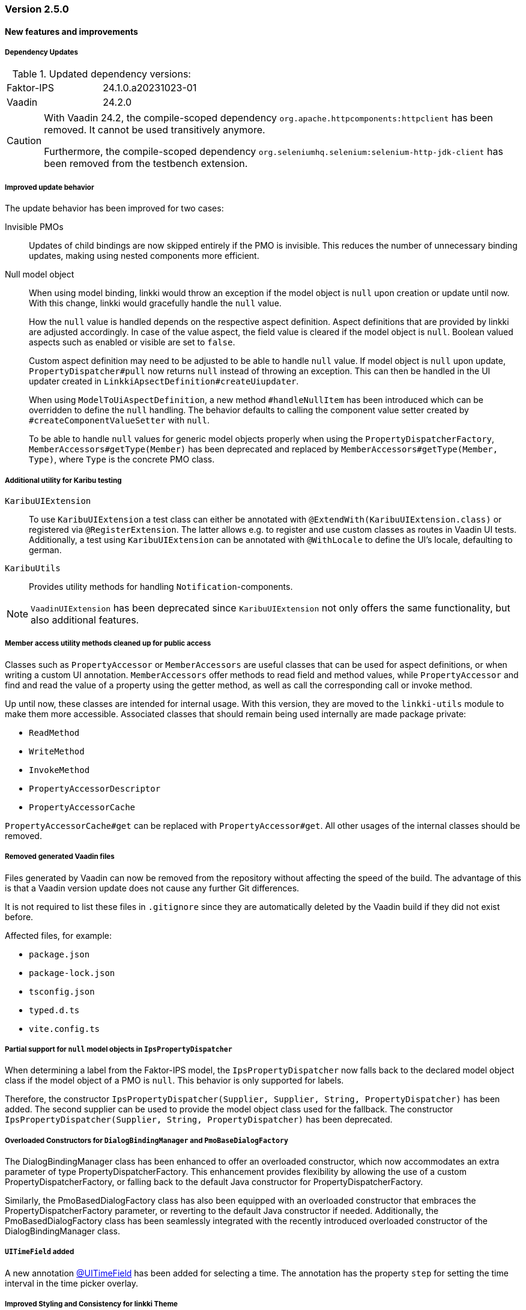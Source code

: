 :jbake-type: referenced
:jbake-status: referenced
:jbake-order: 0

// NO :source-dir: HERE, BECAUSE N&N NEEDS TO SHOW CODE AT IT'S TIME OF ORIGIN, NOT LINK TO CURRENT CODE
:images-folder-name: 01_releasenotes

=== Version 2.5.0

==== New features and improvements

===== Dependency Updates
.Updated dependency versions:
[cols="a,a"]
|=== 
|Faktor-IPS         |24.1.0.a20231023-01
|Vaadin             |24.2.0
|===

// https://jira.convista.com/browse/FCOM-1967
[CAUTION]
====
With Vaadin 24.2, the compile-scoped dependency `org.apache.httpcomponents:httpclient` has been removed. It cannot be used transitively anymore.

Furthermore, the compile-scoped dependency `org.seleniumhq.selenium:selenium-http-jdk-client` has been removed from the testbench extension.
====

// https://jira.convista.com/browse/LIN-3144
// https://jira.convista.com/browse/LIN-3067
// https://jira.convista.com/browse/LIN-3551
[role="api-change"]
===== Improved update behavior

The update behavior has been improved for two cases:

Invisible PMOs:: Updates of child bindings are now skipped entirely if the PMO is invisible. This reduces the number of unnecessary binding updates, making using nested components more efficient.

Null model object:: When using model binding, linkki would throw an exception if the model object is `null` upon creation or update until now. With this change, linkki would gracefully handle the `null` value.
+
How the `null` value is handled depends on the respective aspect definition.
Aspect definitions that are provided by linkki are adjusted accordingly. In case of the value aspect, the field value is cleared if the model object is `null`. Boolean valued aspects such as enabled or visible are set to `false`.
+
Custom aspect definition may need to be adjusted to be able to handle `null` value. If model object is `null` upon update, `PropertyDispatcher#pull` now returns `null` instead of throwing an exception. This can then be handled in the UI updater created in `LinkkiApsectDefinition#createUiupdater`.
+
When using `ModelToUiAspectDefinition`, a new method `#handleNullItem` has been introduced which can be overridden to define the `null` handling. The behavior defaults to calling the component value setter created by `#createComponentValueSetter` with `null`.
+
To be able to handle `null` values for generic model objects properly when using the `PropertyDispatcherFactory`, `MemberAccessors#getType(Member)` has been deprecated and replaced by `MemberAccessors#getType(Member, Type)`, where `Type` is the concrete PMO class.


// https://jira.convista.com/browse/LIN-3470
[role="api-change"]
===== Additional utility for Karibu testing
`KaribuUIExtension`::
To use `KaribuUIExtension` a test class can either be annotated with `@ExtendWith(KaribuUIExtension.class)` or registered via `@RegisterExtension`. The latter allows e.g. to register and use custom classes as routes in Vaadin UI tests. Additionally, a test using `KaribuUIExtension` can be annotated with `@WithLocale` to define the UI's locale, defaulting to german.

`KaribuUtils`::
Provides utility methods for handling `Notification`-components.

NOTE: `VaadinUIExtension` has been deprecated since `KaribuUIExtension` not only offers the same functionality, but also additional features.

// https://jira.convista.com/browse/LIN-3406
[role="api-change"]
===== Member access utility methods cleaned up for public access

Classes such as `PropertyAccessor` or `MemberAccessors` are useful classes that can be used for aspect definitions, or when writing a custom UI annotation. `MemberAccessors` offer methods to read field and method values, while `PropertyAccessor` and find and read the value of a property using the getter method, as well as call the corresponding call or invoke method.

Up until now, these classes are intended for internal usage. With this version, they are moved to the `linkki-utils` module to make them more accessible. Associated classes that should remain being used internally are made package private:

* `ReadMethod`
* `WriteMethod`
* `InvokeMethod`
* `PropertyAccessorDescriptor`
* `PropertyAccessorCache`

`PropertyAccessorCache#get` can be replaced with `PropertyAccessor#get`. All other usages of the internal classes should be removed.

// https://jira.convista.com/browse/LIN-1767
===== Removed generated Vaadin files
Files generated by Vaadin can now be removed from the repository without affecting the speed of the build.
The advantage of this is that a Vaadin version update does not cause any further Git differences.

It is not required to list these files in `.gitignore` since they are automatically deleted by the Vaadin build if they did not exist before.

Affected files, for example:

* `package.json`
* `package-lock.json`
* `tsconfig.json`
* `typed.d.ts`
* `vite.config.ts`

// https://jira.convista.com/browse/LIN-1621
[role="api-change"]
===== Partial support for `null` model objects in `IpsPropertyDispatcher`
When determining a label from the Faktor-IPS model, the `IpsPropertyDispatcher` now falls back to the declared model object class if the model object of a PMO is `null`.
This behavior is only supported for labels.

Therefore, the constructor `IpsPropertyDispatcher(Supplier, Supplier, String, PropertyDispatcher)` has been added. The second supplier can be used to provide the model object class used for the fallback.
The constructor `IpsPropertyDispatcher(Supplier, String, PropertyDispatcher)` has been deprecated.

//https://jira.convista.com/browse/LIN-1921
===== Overloaded Constructors for `DialogBindingManager` and `PmoBaseDialogFactory`
The DialogBindingManager class has been enhanced to offer an overloaded constructor, which now accommodates an extra parameter of type PropertyDispatcherFactory. This enhancement provides flexibility by allowing the use of a custom PropertyDispatcherFactory, or falling back to the default Java constructor for PropertyDispatcherFactory.

Similarly, the PmoBasedDialogFactory class has also been equipped with an overloaded constructor that embraces the PropertyDispatcherFactory parameter, or reverting to the default Java constructor if needed. Additionally, the PmoBasedDialogFactory class has been seamlessly integrated with the recently introduced overloaded constructor of the DialogBindingManager class.


// https://jira.convista.com/browse/LIN-550
===== `UITimeField` added

A new annotation <<ui-timefield, @UITimeField>> has been added for selecting a time. 
The annotation has the property `step` for setting the time interval in the time picker overlay.

// https://jira.convista.com/browse/LIN-3174
===== Improved Styling and Consistency for linkki Theme
Following table defines a mapping between linkki and Lumo color definitions. For each linkki color, the corresponding Lumo color is identified. It's important to note that some linkki colors, such as --linkki-info-text-color, do not have a direct Lumo counterpart, marked as "N/A" in the table.

|===
|linkki Color |Lumo Color

|--linkki-info-color
|N/A (custom color used)

|--linkki-info-text-color
|N/A (custom color used)

|--linkki-warning-color
|--lumo-warning-color

|--linkki-warning-text-color
|--lumo-warning-text-color

|---linkki-success-color
|--lumo-success-color

|--linkki-success-text-color
|--lumo-success-text-color

|--linkki-warning-text-color
|--lumo-warning-text-color

|--linkki-warning-text-color
|--lumo-warning-text-color
|===

The table below defines visual behaviors for icons and text based on their specific classes. These styles primarily target the `vaadin-icon` component within linkki, enabling a more dynamic visual feedback system.

|===
|CSS Selector |Color Variable Used

|icon-success > vaadin-icon
|--linkki-success-color

|icon-warning > vaadin-icon
|--linkki-warning-color

|icon-error > vaadin-icon
|--linkki-error-color

|icon-info > vaadin-icon.linkki-text-icon
|--linkki-info-color

|text-info
|--linkki-info-text-color

|linkki-text.text-success > span
|--lumo-success-text-color

|linkki-text.text-warning > span
|--lumo-warning-text-color

|linkki-text.text-error > span
|--lumo-error-text-color

|linkki-text.text-info > span
|--linkki-info-text-color
|===

There are a few selectors that have been deprecated in favor of new ones that are more consistent with linkki and Lumo.

|===
|Deprecated Selector |New Selector

|LinkkiTheme#PLACEHOLDER_LABEL
|LinkkiTheme.Text#TEXT_PLACEHOLDER

|LinkkiApplicationTheme#TEXT_RIGHT_ALIGNED
|LumoUtility.TextAlign#RIGHT

|LinkkiApplicationTheme#MESSAGE_PREFIX
|MessageUiComponents#ICON_STYLE_CLASS_PREFIX
|===

//https://jira.convista.com/browse/LIN-3615
===== `IpsDialogCreator` Utility Class to create `PmoBasedDialogFactory` with `IpsPropertyDispatcherFactory` and `ValidationService`
The `IpsDialogCreator` class was introduced to address instantiation complexities and provides methods such as `create()` for default configuration and `with(ValidationService validationService)` for custom validation settings, both of which return `PmoBasedDialogFactory` with a preconfigured `IpsPropertyDispatcher`.

// https://jira.convista.com/browse/LIN-3453
===== Default Error Page for Exceptions During Navigation

With `LinkkiErrorPage`, a default error page has been introduced that handles all kinds of unhandled exceptions thrown during navigation.
If found by the Vaadin component scan, the page will open automatically in described cases.
Sensitive information, such as detailed exception messages or stack traces, will not be shown in production environments.

Consult the <<linkki-error-page, documentation>> for further information on how to customize the layout as well as the provided error information.

// https://jira.convista.com/browse/LIN-3453
===== `ErrorDialogConfiguration` hides exception message in production mode by default
`ErrorDialogConfiguration` now only shows the exception message by default if the application does not run in the production mode, else the message will not be added.
Consequently, a new method `ErrorDialogConfiguration#showExceptionMessage()` has been introduced to customize this behavior.

===== Other
// https://jira.convista.com/browse/LIN-3557
* The <<maven-archetypes-spring, documentation>> that describes how to build and start an application created by the Spring Boot archetype has been adjusted to match the different requirements regarding development and production mode. 

==== Bugfixes
// https://jira.faktorzehn.de/browse/LIN-3513
* Fixed wrong min-width in @UISection for layouts where the label is above the component
// https://jira.convista.com/browse/LIN-3483
* Fixed the issue where multiple screenshots taken for a single test case would overwrite each other
// https://jira.convista.com/browse/LIN-3507
* Fixed added child rows are not visible in hierarchical tables
// https://jira.convista.com/browse/LIN-3422
* Fixed the issue where error messages in a HorizontalLayout containing nested components within a Section were causing misalignment due to the VerticalLayout being set to "Middle." The fix involved setting the vertical alignment of UIHorizontalLayout to "Baseline," ensuring consistent alignment and enhancing visual cohesiveness and readability.
// https://jira.convista.com/browse/LIN-3531
* Fixed @BindMessages not working on Grid column fields
// https://jira.convista.com/browse/LIN-3530
* Fixed empty rows in MessageTablePmo when duplicate messages are present
// https://jira.convista.com/browse/LIN-3588
* Missing English resource bundle has been added for `DatePickerI18nCreator`, which is used to internationalize a `DatePicker`
